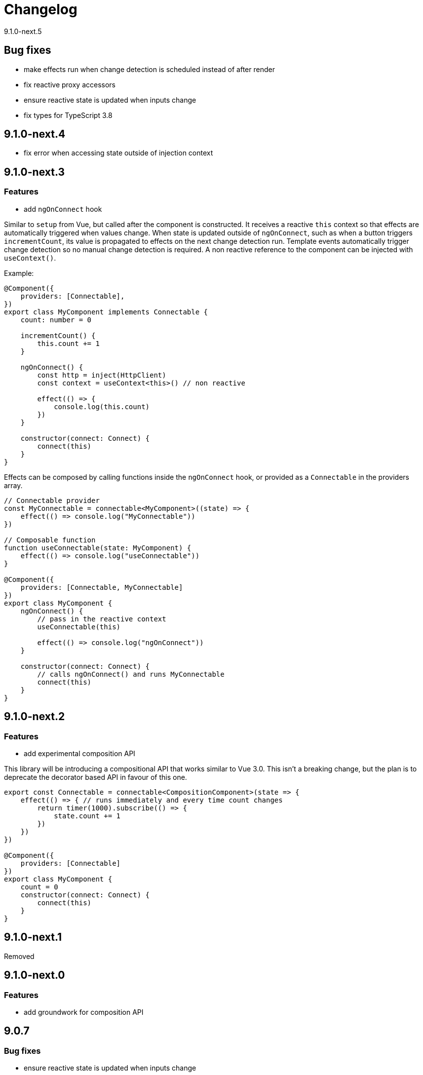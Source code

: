 = Changelog

9.1.0-next.5

== Bug fixes

- make effects run when change detection is scheduled instead of after render
- fix reactive proxy accessors
- ensure reactive state is updated when inputs change
- fix types for TypeScript 3.8

== 9.1.0-next.4

- fix error when accessing state outside of injection context

== 9.1.0-next.3

=== Features

- add `ngOnConnect` hook

Similar to `setup` from Vue, but called after the component is constructed. It receives a reactive `this` context so that effects are automatically triggered when values change. When state is updated outside of `ngOnConnect`, such as when a button triggers `incrementCount`, its value is propagated to effects on the next change detection run. Template events automatically trigger change detection so no manual change detection is required. A non reactive reference to the component can be injected with `useContext()`.

Example:

[source, typescript]
----
@Component({
    providers: [Connectable],
})
export class MyComponent implements Connectable {
    count: number = 0

    incrementCount() {
        this.count += 1
    }

    ngOnConnect() {
        const http = inject(HttpClient)
        const context = useContext<this>() // non reactive

        effect(() => {
            console.log(this.count)
        })
    }

    constructor(connect: Connect) {
        connect(this)
    }
}
----

Effects can be composed by calling functions inside the `ngOnConnect` hook, or provided as a `Connectable` in the providers array.

[source, typescript]
----
// Connectable provider
const MyConnectable = connectable<MyComponent>((state) => {
    effect(() => console.log("MyConnectable"))
})

// Composable function
function useConnectable(state: MyComponent) {
    effect(() => console.log("useConnectable"))
}

@Component({
    providers: [Connectable, MyConnectable]
})
export class MyComponent {
    ngOnConnect() {
        // pass in the reactive context
        useConnectable(this)

        effect(() => console.log("ngOnConnect"))
    }

    constructor(connect: Connect) {
        // calls ngOnConnect() and runs MyConnectable
        connect(this)
    }
}
----

== 9.1.0-next.2

=== Features

- add experimental composition API

This library will be introducing a compositional API that works similar to Vue 3.0. This isn't a breaking change, but
the plan is to deprecate the decorator based API in favour of this one.

[source, typescript]
----
export const Connectable = connectable<CompositionComponent>(state => {
    effect(() => { // runs immediately and every time count changes
        return timer(1000).subscribe(() => {
            state.count += 1
        })
    })
})

@Component({
    providers: [Connectable]
})
export class MyComponent {
    count = 0
    constructor(connect: Connect) {
        connect(this)
    }
}

----

== 9.1.0-next.1

Removed

== 9.1.0-next.0

=== Features

- add groundwork for composition API

== 9.0.7

=== Bug fixes

- ensure reactive state is updated when inputs change

== 9.0.6

=== Bug fixes

- fix types for TypeScript 3.8

== 9.0.5

=== Bug fixes

- fix bug caused by importing `BrowserAnimationsModule` (closes #6)

== 9.0.4

=== Bug fixes

- fix assignment to effect bindings with union types

== 9.0.3

=== Bug fixes

- fix typings for changes operator

== 9.0.2

=== Bug fixes

- improve effect adapter typings
- fix options for effect adapters that supply non-object arguments

== 9.0.1

No changes

== 9.0.0

=== Features

- allow effect adapters to invoke effects and customise their arguments

=== BREAKING CHANGES

Effect adapters that implement the `CreateEffectAdapter` interface now receive the whole effect function as an argument instead of the invoked return value. This means effect adapters can take full control of the effect and supply the effect function with arbitrary arguments, invoke the function multiple times, etc.

*Before*

[source, typescript]
----
@Injectable()
export class MyAdapter implements EffectAdapter<number> {
    create(value: Observable<number>, metadata: EffectMetadata) {
        return value.pipe(
            delay(500)
        )
    }
    next(value: number) {
        console.log(value)
    }
}
----

*After*

[source, typescript]
----
type EffectFn = (state: State<any>, customArg: string) => Observable<number>

@Injectable()
export class MyAdapter implements EffectAdapter<EffectFn> {
    constructor(private hostRef: HostRef) {}

    create(effectFn: EffectFn, metadata: EffectMetadata) {
        return effectFn(this.hostRef.state, "CUSTOM_ARG")
    }

    next(value: number) {
        console.log(value)
    }
}
----

== 9.0.0-rc.6

=== Features

- allow effects to run in modules
- allow adapters to transform effects
- allow effects to bind host emitters
- query hostRef outside of effects loop

=== Bug fixes

- don't obfuscate errors in local effect providers

=== Misc

- add `MapStateToProps` example

== 9.0.0-rc.5

=== Features

- effects no longer need to be provided with `effects()`
- rework `effects()` as an optional provider to configure defaults
- remove `HOST_EFFECTS` provider
- add `Effects` provider as a replacement for `effects()` and `HOST_EFFECTS`

=== Bug fixes

- fix typed metadata in effect adapters
- enforce return types when using effect adapters
- workaround for `InjectFlags.Self` (https://github.com/stupidawesome/ng-effects/issues/3)[#3])
- check if view destroyed before marking view dirty

=== Misc

- refactor effect explorer
- add tests for effect parameters

=== BREAKING CHANGES

`effects()` is now only used to optionally configure default options. To run effects, provide the `Effects` token along with any other effect providers. Host effects only need the `Effects` token to run.

*Before*

[source, typescript]
----
@Component({
    providers: [effects([MyEffects, ...etc]), MyAdapter] // or [HOST_EFFECTS]
})
export class AppComponent {
    @Effect(MyAdapter)
    hostEffect() {}

    constructor(connect: Connect) {
        connect(this)
    }
}
----

*After*

[source, typescript]
----
@Component({
    providers: [Effects, MyEffects, MyAdapter, ...etc] // or [Effects]
})
export class AppComponent {
    @Effect(MyAdapter)
    hostEffect() {}

    constructor(connect: Connect) {
        connect(this)
    }
}
----

Only effects provided at the same level as the component or directive will be executed. Effects are not inherited from parent injectors and must be provided in every component that uses it.

== 9.0.0-rc.4

=== Features

- add paramater decorators for `State`, `Context` and `Observe`
- refactor effect types to support additional use cases

[source, typescript]
----
class AppEffects {
    @Effect()
    incrementCount(@Context() context: Context<AppState>) {}
}
----

=== Misc

- remove `latestFrom` and roll it into `changes`
- use proxy in prod if supported

== 9.0.0-rc.3

- export missing tokens and tweak defaults

The default value of `markDirty` will now be `true` if the effect configures a `bind` or `assign` option. This is a better default in most cases, and can be configured by setting `@Effect("prop", { markDirty: false })`.

== 9.0.0-rc.2

=== Features

- expose experimental connect API

== 9.0.0-rc.1

=== Features

- add experimental global `connect` function
- add host observer as third argument to effect methods

=== Misc

- return cached metadata for already seen effect tokens
- create effects in effect runner instead of explorer
- create adapter in effect runner instead of explorer
- make `markDirty` calls synchronous unless in noop zone
- reduce usage of rxjs operators
- updated docs

=== BREAKING CHANGES

- remove `createEffect` factory
- rename `EffectHandler` to `EffectAdapter`
- `EffectAdapter` arguments are now just `value` and `metadata`. Options are now accessed through `metadata.options`
- update peer Angular dependencies to v9.0.0. Will backport to v8.0.0 when need arises

== 9.0.0-beta.10

=== Features

- add `HostEmitter` type for binding template/host events

=== Bug fixes

- fix unsubscribe errors

== 9.0.0-beta.9

=== Misc

- minor code refactor

`HostRef` property `instance` renamed to `context`

== 9.0.0-beta.8

=== Features

- better error reporting in dev mode when attempting to use uninitialised state in effects.

- add observable state to `HostRef`

`HostRef` now contains references to the observable state of the component or directive it is attached to. See docs for more information.

== 9.0.0-beta.7

=== Bug fixes
- fix more adapter effect types

== 9.0.0-beta.6

=== Bug fixes
- fix adapter effect types

== 9.0.0-beta.5

=== Bug fixes
- remove effect metadata cache

== 9.0.0-beta.4

=== Features
- adapters now receive effect metadata as a third argument

=== Bug fixes
- fix change detection bug

== 9.0.0-beta.3

=== Misc
- refactor internals for better code flow

== 9.0.0-beta.2

=== Features
- performance improvements
- add experimental zoneless event manager

=== Bug fixes
- fix max call stack errors

== 9.0.0-beta.1

=== Features

- defer state object creation until effect is called

State is proxied in dev mode to intercept and report uninitialised property access eg. `state.viewChildren`. This change allows Angular to bind properties before the state object is created by setting `whenRendered: true`.

== 9.0.0-beta.0

Initial release
